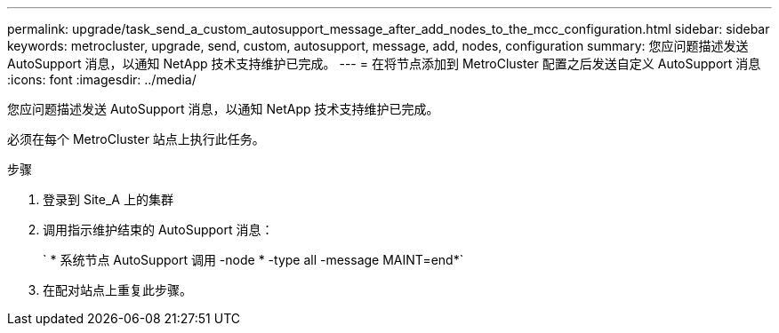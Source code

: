 ---
permalink: upgrade/task_send_a_custom_autosupport_message_after_add_nodes_to_the_mcc_configuration.html 
sidebar: sidebar 
keywords: metrocluster, upgrade, send, custom, autosupport, message, add, nodes, configuration 
summary: 您应问题描述发送 AutoSupport 消息，以通知 NetApp 技术支持维护已完成。 
---
= 在将节点添加到 MetroCluster 配置之后发送自定义 AutoSupport 消息
:icons: font
:imagesdir: ../media/


[role="lead"]
您应问题描述发送 AutoSupport 消息，以通知 NetApp 技术支持维护已完成。

必须在每个 MetroCluster 站点上执行此任务。

.步骤
. 登录到 Site_A 上的集群
. 调用指示维护结束的 AutoSupport 消息：
+
` * 系统节点 AutoSupport 调用 -node * -type all -message MAINT=end*`

. 在配对站点上重复此步骤。

